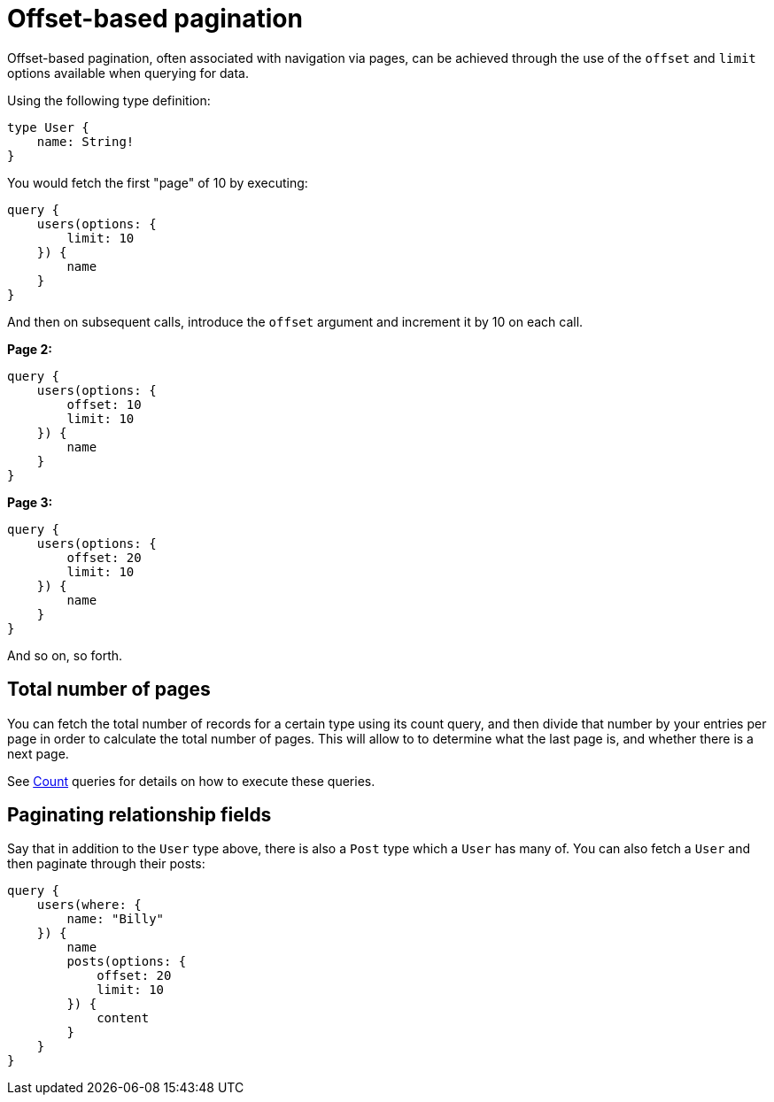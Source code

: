 [[pagination-offset-based]]
= Offset-based pagination

Offset-based pagination, often associated with navigation via pages, can be achieved through the use of the `offset` and `limit` options available when querying for data.

Using the following type definition:

[source, graphql, indent=0]
----
type User {
    name: String!
}
----

You would fetch the first "page" of 10 by executing:

[source, graphql, indent=0]
----
query {
    users(options: {
        limit: 10
    }) {
        name
    }
}
----

And then on subsequent calls, introduce the `offset` argument and increment it by 10 on each call.

*Page 2:*

[source, graphql, indent=0]
----
query {
    users(options: {
        offset: 10
        limit: 10
    }) {
        name
    }
}
----

*Page 3:*

[source, graphql, indent=0]
----
query {
    users(options: {
        offset: 20
        limit: 10
    }) {
        name
    }
}
----

And so on, so forth.

== Total number of pages

You can fetch the total number of records for a certain type using its count query, and then divide that number by your entries per page in order to calculate the total number of pages. This will allow to to determine what the last page is, and whether there is a next page.

See xref::queries.adoc#queries-count[Count] queries for details on how to execute these queries.

== Paginating relationship fields

Say that in addition to the `User` type above, there is also a `Post` type which a `User` has many of. You can also fetch a `User` and then paginate through their posts:

[source, graphql, indent=0]
----
query {
    users(where: {
        name: "Billy"
    }) {
        name
        posts(options: {
            offset: 20
            limit: 10
        }) {
            content
        }
    }
}
----
